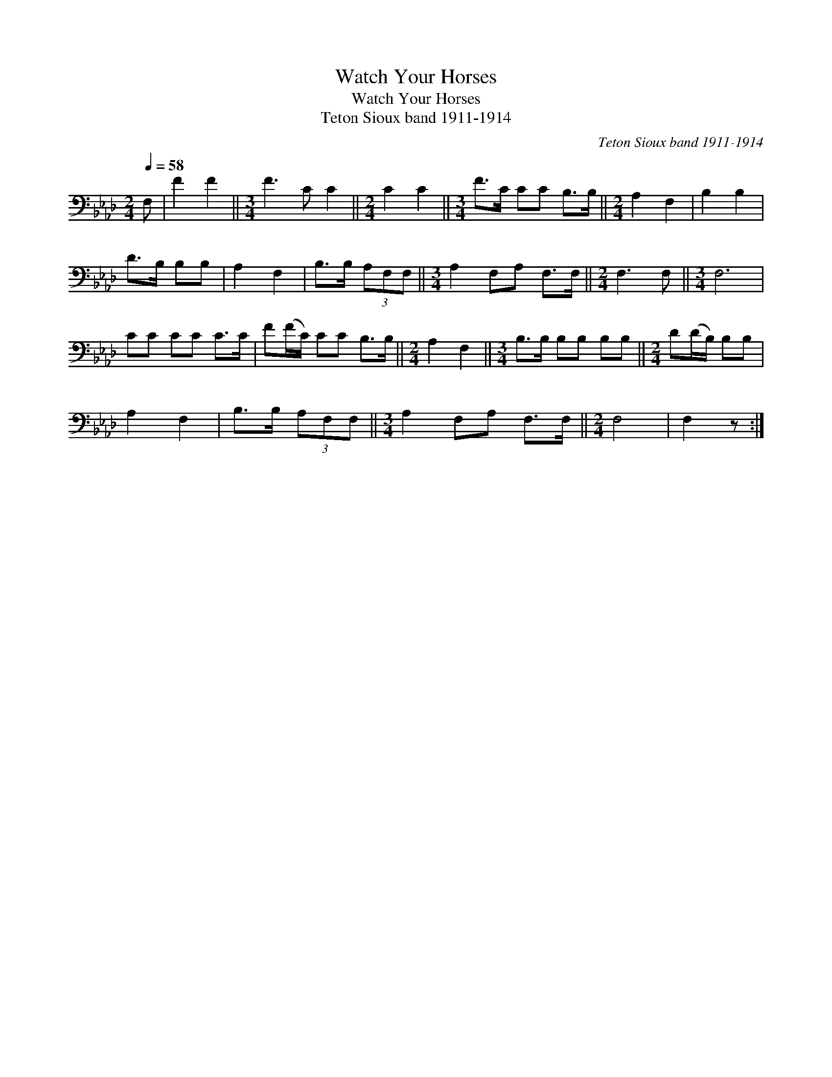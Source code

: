 X:1
T:Watch Your Horses
T:Watch Your Horses
T:Teton Sioux band 1911-1914
C:Teton Sioux band 1911-1914
L:1/8
Q:1/4=58
M:2/4
K:Ab
V:1 bass 
V:1
 F, | F2 F2 ||[M:3/4] F3 C C2 ||[M:2/4] C2 C2 ||[M:3/4] F>C CC B,>B, ||[M:2/4] A,2 F,2 | B,2 B,2 | %7
 D>B, B,B, | A,2 F,2 | B,>B, (3A,F,F, ||[M:3/4] A,2 F,A, F,>F, ||[M:2/4] F,3 F, ||[M:3/4] F,6 | %13
 CC CC C>C | F(F/C/) CC B,>B, ||[M:2/4] A,2 F,2 ||[M:3/4] B,>B, B,B, B,B, ||[M:2/4] D(D/B,/) B,B, | %18
 A,2 F,2 | B,>B, (3A,F,F, ||[M:3/4] A,2 F,A, F,>F, ||[M:2/4] F,4 | F,2 z :| %23

